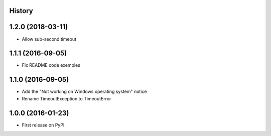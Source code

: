.. :changelog:

History
-------

1.2.0 (2018-03-11)
------------------

* Allow sub-second timeout

1.1.1 (2016-09-05)
------------------

* Fix README code exemples

1.1.0 (2016-09-05)
------------------

*  Add the "Not working on Windows operating system" notice
*  Rename TimeoutException to TimeoutError

1.0.0 (2016-01-23)
------------------

* First release on PyPI.
